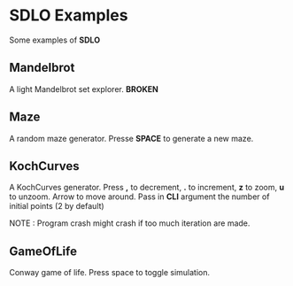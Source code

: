 * SDLO Examples
  Some examples of *SDLO*

** Mandelbrot
   A light Mandelbrot set explorer. *BROKEN*

** Maze
   A random maze generator. Presse *SPACE* to generate a new maze.

** KochCurves
   A KochCurves generator. Press *,* to decrement, *.* to
   increment, *z* to zoom, *u* to unzoom. Arrow to move around.
   Pass in *CLI* argument the number of initial points (2 by default)

   NOTE : Program crash might crash if too much iteration are made.

** GameOfLife
   Conway game of life. Press space to toggle simulation.
